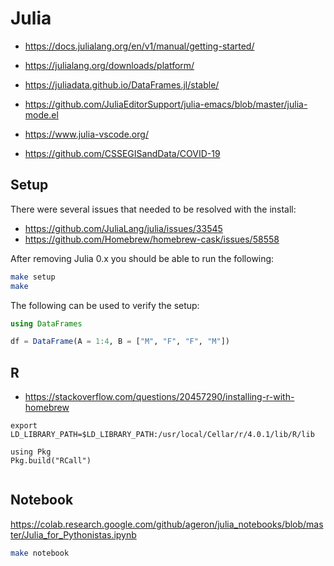 * Julia

- https://docs.julialang.org/en/v1/manual/getting-started/
- https://julialang.org/downloads/platform/
- https://juliadata.github.io/DataFrames.jl/stable/

- https://github.com/JuliaEditorSupport/julia-emacs/blob/master/julia-mode.el
- https://www.julia-vscode.org/

- https://github.com/CSSEGISandData/COVID-19

** Setup

There were several issues that needed to be resolved with the install:

- https://github.com/JuliaLang/julia/issues/33545
- https://github.com/Homebrew/homebrew-cask/issues/58558

After removing Julia 0.x you should be able to run the following:

#+begin_src sh
make setup
make
#+end_src

The following can be used to verify the setup:

#+begin_src julia
using DataFrames

df = DataFrame(A = 1:4, B = ["M", "F", "F", "M"])

#+end_src

[[./term.png]]

** R

- https://stackoverflow.com/questions/20457290/installing-r-with-homebrew

#+begin_src shell
export LD_LIBRARY_PATH=$LD_LIBRARY_PATH:/usr/local/Cellar/r/4.0.1/lib/R/lib
#+end_src

#+begin_src
using Pkg
Pkg.build("RCall")

#+end_src

** Notebook

   https://colab.research.google.com/github/ageron/julia_notebooks/blob/master/Julia_for_Pythonistas.ipynb


#+begin_src sh
make notebook
#+end_src
